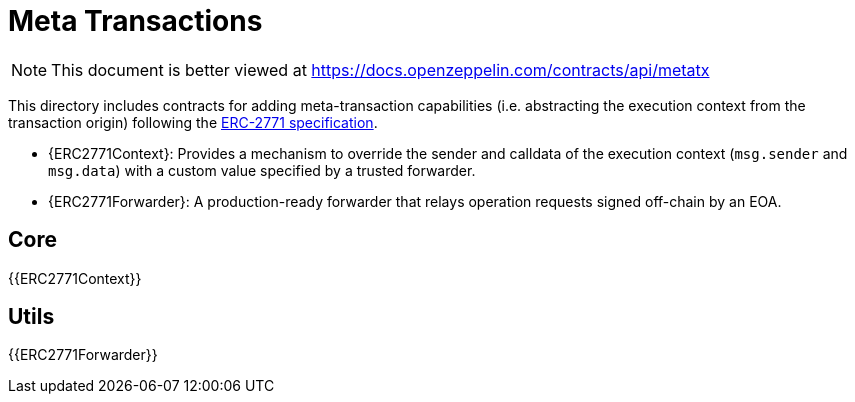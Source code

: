 = Meta Transactions

[.readme-notice]
NOTE: This document is better viewed at https://docs.openzeppelin.com/contracts/api/metatx

This directory includes contracts for adding meta-transaction capabilities (i.e. abstracting the execution context from the transaction origin) following the https://eips.ethereum.org/EIPS/eip-2771[ERC-2771 specification].

- {ERC2771Context}: Provides a mechanism to override the sender and calldata of the execution context (`msg.sender` and `msg.data`) with a custom value specified by a trusted forwarder.
- {ERC2771Forwarder}: A production-ready forwarder that relays operation requests signed off-chain by an EOA.

== Core

{{ERC2771Context}}

== Utils

{{ERC2771Forwarder}}
